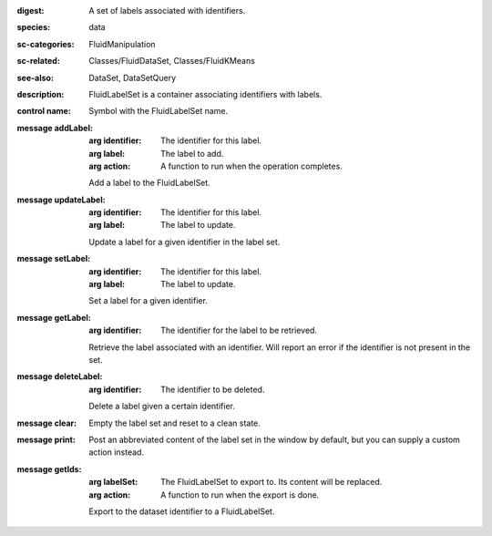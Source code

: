 :digest: A set of labels associated with identifiers.
:species: data
:sc-categories: FluidManipulation
:sc-related: Classes/FluidDataSet, Classes/FluidKMeans
:see-also: DataSet, DataSetQuery
:description: FluidLabelSet is a container associating identifiers with labels.


:control name:

   Symbol with the FluidLabelSet name.


:message addLabel:

   :arg identifier: The identifier for this label.

   :arg label: The label to add.

   :arg action: A function to run when the operation completes.

   Add a label to the FluidLabelSet.

:message updateLabel:

   :arg identifier: The identifier for this label.

   :arg label: The label to update.

   Update a label for a given identifier in the label set.

:message setLabel:

   :arg identifier: The identifier for this label.

   :arg label: The label to update.

   Set a label for a given identifier.

:message getLabel:

   :arg identifier: The identifier for the label to be retrieved.

   Retrieve the label associated with an identifier. Will report an error if the identifier is not present in the set.

:message deleteLabel:

   :arg identifier: The identifier to be deleted.

   Delete a label given a certain identifier.

:message clear:

   Empty the label set and reset to a clean state.

:message print:

   Post an abbreviated content of the label set in the window by default, but you can supply a custom action instead.

:message getIds:

   :arg labelSet: The FluidLabelSet to export to. Its content will be replaced.

   :arg action: A function to run when the export is done.

   Export to the dataset identifier to a FluidLabelSet.
